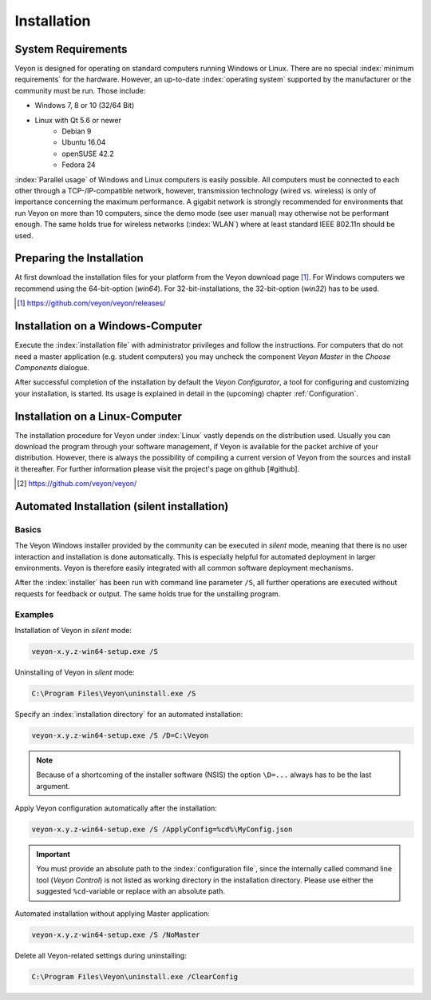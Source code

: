 .. _Installation:

Installation
============

System Requirements
-------------------

Veyon is designed for operating on standard computers running Windows or Linux. There are no special
:index:`minimum requirements` for the hardware. However, an up-to-date :index:`operating system` supported
by the manufacturer or the community must be run. Those include:

* Windows 7, 8 or 10 (32/64 Bit)
* Linux with Qt 5.6 or newer
    * Debian 9
    * Ubuntu 16.04
    * openSUSE 42.2
    * Fedora 24
  
:index:`Parallel usage` of Windows and Linux computers is easily possible.
All computers must be connected to each other through a TCP-/IP-compatible network, however, transmission
technology (wired vs. wireless) is only of importance concerning the maximum performance. A gigabit network is
strongly recommended for environments that run Veyon on more than 10 computers, since the demo mode (see 
user manual) may otherwise not be performant enough. The same holds true for wireless networks (:index:`WLAN`) where
at least standard IEEE 802.11n should be used.  


Preparing the Installation
--------------------------

At first download the installation files for your platform from the Veyon download page [#releases]_. 
For Windows computers we recommend using the 64-bit-option (`win64`). 
For 32-bit-installations, the 32-bit-option (`win32`) has to be used.

.. [#releases] https://github.com/veyon/veyon/releases/

Installation on a Windows-Computer
----------------------------------

Execute the :index:`installation file` with administrator privileges and follow the instructions. For computers
that do not need a master application (e.g. student computers) you may uncheck the component *Veyon Master* in the
*Choose Components* dialogue.

After successful completion of the installation by default the *Veyon Configurator*, a tool for configuring and customizing
your installation, is started. Its usage is explained in detail in the (upcoming) chapter :ref:`Configuration`. 

Installation on a Linux-Computer
--------------------------------

The installation procedure for Veyon under :index:`Linux` vastly depends on the distribution used. 
Usually you can download the program through your software management, if Veyon is available for the 
packet archive of your distribution. However, there is always the possibility of compiling a current version
of Veyon from the sources and install it thereafter. For further information please visit the project's page 
on github [#github]. 

.. [#github] https://github.com/veyon/veyon/


.. index:: automated installation, unattended installation, silent installation, deinstallation, uninstalling
.. _AutoInstall:

Automated Installation (silent installation)
--------------------------------------------

Basics
++++++

The Veyon Windows installer provided by the community can be executed in *silent* mode, meaning that there is
no user interaction and installation is done automatically. This is especially helpful for automated deployment
in larger environments. Veyon is therefore easily integrated with all common software deployment mechanisms. 

After the :index:`installer` has been run with command line parameter ``/S``, all further operations are 
executed without requests for feedback or output. The same holds true for the unstalling program.

Examples
++++++++

Installation of Veyon in *silent* mode:

.. code-block:: none

	veyon-x.y.z-win64-setup.exe /S

Uninstalling of Veyon in *silent* mode:

.. code-block:: none

	C:\Program Files\Veyon\uninstall.exe /S

Specify an :index:`installation directory` for an automated installation:

.. code-block:: none

	veyon-x.y.z-win64-setup.exe /S /D=C:\Veyon

.. note:: Because of a shortcoming of the installer software (NSIS) the option ``\D=...`` always has to be the last argument.

.. _InstallationConfigurationImport:

Apply Veyon configuration automatically after the installation: 

.. code-block:: none

	veyon-x.y.z-win64-setup.exe /S /ApplyConfig=%cd%\MyConfig.json
  
.. important:: You must provide an absolute path to the :index:`configuration file`, since the internally called command line tool (*Veyon Control*) is not listed as working directory in the installation directory. Please use either the suggested ``%cd``-variable or replace with an absolute path.

Automated installation without applying Master application:

.. code-block:: none

	veyon-x.y.z-win64-setup.exe /S /NoMaster

Delete all Veyon-related settings during uninstalling:

.. code-block:: none

	C:\Program Files\Veyon\uninstall.exe /ClearConfig
